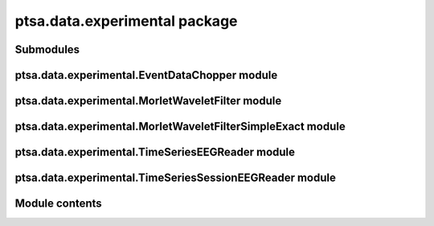 ptsa.data.experimental package
******************************


Submodules
==========


ptsa.data.experimental.EventDataChopper module
==============================================


ptsa.data.experimental.MorletWaveletFilter module
=================================================


ptsa.data.experimental.MorletWaveletFilterSimpleExact module
============================================================


ptsa.data.experimental.TimeSeriesEEGReader module
=================================================


ptsa.data.experimental.TimeSeriesSessionEEGReader module
========================================================


Module contents
===============
